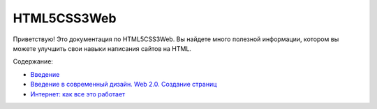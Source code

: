 HTML5CSS3Web
===================================

Приветствую! Это документация по HTML5CSS3Web.
Вы найдете много полезной информации, котором вы можете улучшить свои навыки написания сайтов на HTML.

Содержание:

* `Введение <https://html5css3web3.readthedocs.io/ru/latest/start.html>`_ 
* `Введение в современный дизайн. Web 2.0. Создание страниц <https://html5css3web3.readthedocs.io/ru/latest/start-to-new-webpages.html>`_
* `Интернет: как все это работает <https://html5css3web3.readthedocs.io/ru/latest/internet-and-web-pages.html>`_ 

